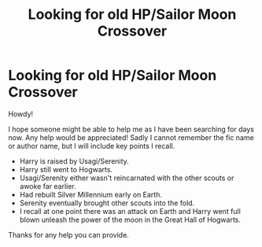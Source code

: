 #+TITLE: Looking for old HP/Sailor Moon Crossover

* Looking for old HP/Sailor Moon Crossover
:PROPERTIES:
:Author: Bear_teacher
:Score: 5
:DateUnix: 1598048533.0
:DateShort: 2020-Aug-22
:FlairText: What's That Fic?
:END:
Howdy!

I hope someone might be able to help me as I have been searching for days now. Any help would be appreciated! Sadly I cannot remember the fic name or author name, but I will include key points I recall.

- Harry is raised by Usagi/Serenity.
- Harry still went to Hogwarts.
- Usagi/Serenity either wasn't reincarnated with the other scouts or awoke far earlier.
- Had rebuilt Silver Millennium early on Earth.
- Serenity eventually brought other scouts into the fold.
- I recall at one point there was an attack on Earth and Harry went full blown unleash the power of the moon in the Great Hall of Hogwarts.

Thanks for any help you can provide.

